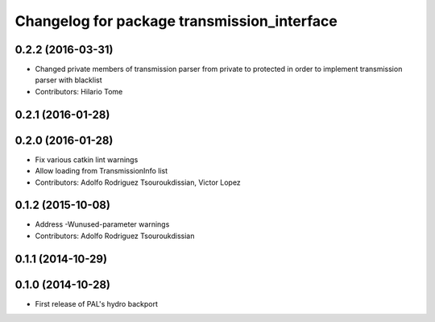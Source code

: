 ^^^^^^^^^^^^^^^^^^^^^^^^^^^^^^^^^^^^^^^^^^^^
Changelog for package transmission_interface
^^^^^^^^^^^^^^^^^^^^^^^^^^^^^^^^^^^^^^^^^^^^

0.2.2 (2016-03-31)
------------------
* Changed private members of transmission parser from private to protected in order to implement transmission parser with blacklist
* Contributors: Hilario Tome

0.2.1 (2016-01-28)
------------------

0.2.0 (2016-01-28)
------------------
* Fix various catkin lint warnings
* Allow loading from TransmissionInfo list
* Contributors: Adolfo Rodriguez Tsouroukdissian, Victor Lopez

0.1.2 (2015-10-08)
------------------
* Address -Wunused-parameter warnings
* Contributors: Adolfo Rodriguez Tsouroukdissian

0.1.1 (2014-10-29)
------------------

0.1.0 (2014-10-28)
------------------
* First release of PAL's hydro backport
